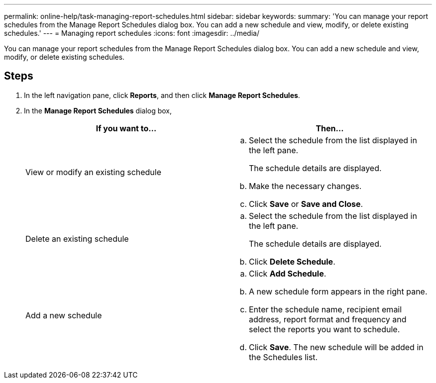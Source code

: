 ---
permalink: online-help/task-managing-report-schedules.html
sidebar: sidebar
keywords: 
summary: 'You can manage your report schedules from the Manage Report Schedules dialog box. You can add a new schedule and view, modify, or delete existing schedules.'
---
= Managing report schedules
:icons: font
:imagesdir: ../media/

[.lead]
You can manage your report schedules from the Manage Report Schedules dialog box. You can add a new schedule and view, modify, or delete existing schedules.

== Steps

. In the left navigation pane, click *Reports*, and then click *Manage Report Schedules*.
. In the *Manage Report Schedules* dialog box,
+
[options="header"]
|===
| If you want to...| Then...
a|
View or modify an existing schedule
a|

 .. Select the schedule from the list displayed in the left pane.
+
The schedule details are displayed.

 .. Make the necessary changes.
 .. Click *Save* or *Save and Close*.

a|
Delete an existing schedule
a|

 .. Select the schedule from the list displayed in the left pane.
+
The schedule details are displayed.

 .. Click *Delete Schedule*.

a|
Add a new schedule
a|

 .. Click *Add Schedule*.
 .. A new schedule form appears in the right pane.
 .. Enter the schedule name, recipient email address, report format and frequency and select the reports you want to schedule.
 .. Click *Save*. The new schedule will be added in the Schedules list.

+
|===
